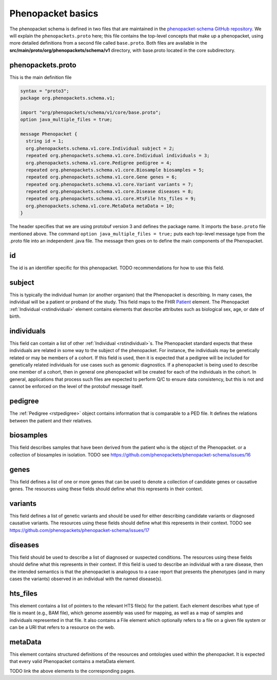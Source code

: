 ==================
Phenopacket basics
==================

The phenopacket schema is defined in two files that are maintained in the `phenopacket-schema GitHub repository <https://github.com/phenopackets/phenopacket-schema>`_. We will explain the ``phenopackets.proto`` here; this file contains the top-level concepts that make up a phenopacket, using more detailed definitions from a second file called ``base.proto``. Both files are available in the **src/main/proto/org/phenopackets/schema/v1** directory, with base.proto located in the core subdirectory.

~~~~~~~~~~~~~~~~~~
phenopackets.proto
~~~~~~~~~~~~~~~~~~

This is the main definition file

.. code-block:: proto

  syntax = "proto3";
  package org.phenopackets.schema.v1;
  
  import "org/phenopackets/schema/v1/core/base.proto";
  option java_multiple_files = true;

  message Phenopacket {
    string id = 1;
    org.phenopackets.schema.v1.core.Individual subject = 2;
    repeated org.phenopackets.schema.v1.core.Individual individuals = 3;
    org.phenopackets.schema.v1.core.Pedigree pedigree = 4;
    repeated org.phenopackets.schema.v1.core.Biosample biosamples = 5;
    repeated org.phenopackets.schema.v1.core.Gene genes = 6;
    repeated org.phenopackets.schema.v1.core.Variant variants = 7;
    repeated org.phenopackets.schema.v1.core.Disease diseases = 8;
    repeated org.phenopackets.schema.v1.core.HtsFile hts_files = 9;
    org.phenopackets.schema.v1.core.MetaData metaData = 10;
  }

The header specifies that we are using protobuf version 3 and defines the package name. It imports the ``base.proto`` file mentioned above. The
command ``option java_multiple_files = true;`` puts each top-level message type from the .proto file into an independent .java file. The message then goes on to define the main components of the Phenopacket.

~~
id
~~

The id is an identifier specific for this phenopacket.
TODO recommendations for how to use this field.

~~~~~~~
subject
~~~~~~~

This is typically the individual human (or another organism) that the Phenopacket is describing. In many cases, the individual will
be a patient or proband of the study.
This field maps to the FHIR `Patient <https://www.hl7.org/fhir/patient.html>`_ element. The
Phenopacket :ref:`Individual <rstindividual>` element
contains elements that describe attributes such as biological sex, age, or date of birth.

~~~~~~~~~~~
individuals
~~~~~~~~~~~
This field can contain a list of other :ref:`Individual <rstindividual>`s. The Phenopacket standard expects
that these individuals are related in some way to the subject of the phenopacket. For instance, the individuals may 
be genetically related or may be members of a cohort. If this field is used, then 
it is expected that a pedigree will be included for genetically related individuals 
for use cases such as genomic diagnostics. If a phenopacket is being used to 
describe one member of a cohort, then in general one phenopacket will be 
created for each of the individuals in the cohort. In general, applications that 
process such files are expected to perform Q/C to ensure data consistency, 
but this is not and cannot be enforced on the level of the protobuf message itself.

~~~~~~~~
pedigree
~~~~~~~~
The :ref:`Pedigree <rstpedigree>` object contains information that is comparable to a PED file. It
defines the relations between the patient and their relatives.


~~~~~~~~~~
biosamples
~~~~~~~~~~

This field describes samples that have been derived from the patient who is the object of the Phenopacket.
or a collection of biosamples in isolation. TODO see  https://github.com/phenopackets/phenopacket-schema/issues/16


~~~~~
genes
~~~~~
This field defines a list of one or more genes that can be used to denote a collection of 
candidate genes or causative genes. The resources using these fields should define what this
represents in their context.

~~~~~~~~
variants
~~~~~~~~
This field defines a list of genetic variants and should be used for either describing candidate
variants or diagnosed causative variants. The resources using these fields should define what this
represents in their context.
TODO see https://github.com/phenopackets/phenopacket-schema/issues/17

~~~~~~~~
diseases
~~~~~~~~

This field should be used to describe a list of  diagnosed or suspected conditions. The
resources using these fields should define what this represents in their context. If this
field is used to describe an individual with a rare disease, then the intended semantics is
that the phenopacket is analogous to a case report that presents the phenotypes (and in many
cases the variants) observed in an individual with the named disease(s).

~~~~~~~~~
hts_files
~~~~~~~~~
This element contains a list of pointers to the relevant HTS file(s) for the patient. Each element
describes what type of file is meant (e.g., BAM file), which genome assembly was used for mapping,
as well as a map of samples and individuals represented in that file. It also contains a
File element which optionally refers to a file on a given file system or can be a URI that
refers to a resource on the web.

~~~~~~~~
metaData
~~~~~~~~
This element contains structured definitions of the resources and ontologies used within the phenopacket.
It is expected that every valid Phenopacket contains a metaData element.

TODO link the above elements to the corresponding pages.


